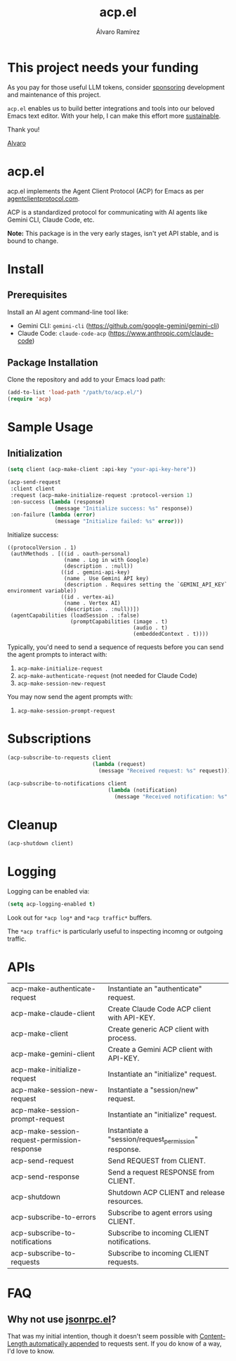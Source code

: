 #+TITLE: acp.el
#+AUTHOR: Álvaro Ramírez

* This project needs your funding

As you pay for those useful LLM tokens, consider [[https://github.com/sponsors/xenodium][sponsoring]] development and maintenance of this project.

=acp.el= enables us to build better integrations and tools into our beloved Emacs text editor. With your help, I can make this effort more [[https://github.com/sponsors/xenodium][sustainable]].

Thank you!

[[https://xenodium.com/][Alvaro]]

* acp.el

acp.el implements the Agent Client Protocol (ACP) for Emacs as per [[https://agentclientprotocol.com][agentclientprotocol.com]].

ACP is a standardized protocol for communicating with AI agents like Gemini CLI, Claude Code, etc.

*Note:* This package is in the very early stages, isn't yet API stable, and is bound to change.

* Install

** Prerequisites

Install an AI agent command-line tool like:

- Gemini CLI: =gemini-cli= (https://github.com/google-gemini/gemini-cli)
- Claude Code: =claude-code-acp= (https://www.anthropic.com/claude-code)

** Package Installation
Clone the repository and add to your Emacs load path:

#+begin_src emacs-lisp
(add-to-list 'load-path "/path/to/acp.el/")
(require 'acp)
#+end_src

* Sample Usage

** Initialization

#+begin_src emacs-lisp :exports both
  (setq client (acp-make-client :api-key "your-api-key-here"))

  (acp-send-request
   :client client
   :request (acp-make-initialize-request :protocol-version 1)
   :on-success (lambda (response)
                 (message "Initialize success: %s" response))
   :on-failure (lambda (error)
                 (message "Initialize failed: %s" error)))
#+end_src

Initialize success:

#+RESULTS:
: ((protocolVersion . 1)
:  (authMethods . [((id . oauth-personal)
:                   (name . Log in with Google)
:                   (description . :null))
:                  ((id . gemini-api-key)
:                   (name . Use Gemini API key)
:                   (description . Requires setting the `GEMINI_API_KEY` environment variable))
:                  ((id . vertex-ai)
:                   (name . Vertex AI)
:                   (description . :null))])
:  (agentCapabilities (loadSession . :false)
:                     (promptCapabilities (image . t)
:                                         (audio . t)
:                                         (embeddedContext . t))))

Typically, you'd need to send a sequence of requests before you can send the agent prompts to interact with:

1. =acp-make-initialize-request=
2. =acp-make-authenticate-request= (not needed for Claude Code)
3. =acp-make-session-new-request=

You may now send the agent prompts with:

4. =acp-make-session-prompt-request=

* Subscriptions

#+begin_src emacs-lisp :lexical no :exports both
  (acp-subscribe-to-requests client
                             (lambda (request)
                               (message "Received request: %s" request)))

  (acp-subscribe-to-notifications client
                                  (lambda (notification)
                                    (message "Received notification: %s" notification)))
#+end_src

* Cleanup

#+begin_src emacs-lisp :lexical no
  (acp-shutdown client)
#+end_src

* Logging

Logging can be enabled via:

#+begin_src emacs-lisp :lexical no
  (setq acp-logging-enabled t)
#+end_src

Look out for =*acp log*= and =*acp traffic*= buffers.

The =*acp traffic*= is particularly useful to inspecting incomng or outgoing traffic.

[[file:traffic.png]]

* APIs

#+BEGIN_SRC emacs-lisp :results table :colnames '("Function" "Type" "Description") :exports results
  (let ((rows))
    (mapatoms
     (lambda (symbol)
       (when (and (string-match "^acp-[^-]" (symbol-name symbol))
                  (fboundp symbol))  ; Ensure it's a function
         (push `(,(symbol-name symbol)
                 ,(or (car (split-string
                            (or (documentation symbol t) "No documentation")
                            "\n"))
                      "No documentation"))
               rows))))
    (sort rows (lambda (a b) (string< (car a) (car b)))))
#+END_SRC

#+RESULTS:
| acp-make-authenticate-request                | Instantiate an "authenticate" request.               |
| acp-make-claude-client                       | Create Claude Code ACP client with API-KEY.          |
| acp-make-client                              | Create generic ACP client with process.              |
| acp-make-gemini-client                       | Create a Gemini ACP client with API-KEY.             |
| acp-make-initialize-request                  | Instantiate an "initialize" request.                 |
| acp-make-session-new-request                 | Instantiate a "session/new" request.                 |
| acp-make-session-prompt-request              | Instantiate an "initialize" request.                 |
| acp-make-session-request-permission-response | Instantiate a "session/request_permission" response. |
| acp-send-request                             | Send REQUEST from CLIENT.                            |
| acp-send-response                            | Send a request RESPONSE from CLIENT.                 |
| acp-shutdown                                 | Shutdown ACP CLIENT and release resources.           |
| acp-subscribe-to-errors                      | Subscribe to agent errors using CLIENT.              |
| acp-subscribe-to-notifications               | Subscribe to incoming CLIENT notifications.          |
| acp-subscribe-to-requests                    | Subscribe to incoming CLIENT requests.               |

* FAQ

** Why not use [[https://github.com/emacs-mirror/emacs/blob/master/lisp/jsonrpc.el][jsonrpc.el]]?

That was my initial intention, though it doesn't seem possible with [[https://github.com/emacs-mirror/emacs/blob/1d6ec2a0406c8a53fcf793b05453dbcc7e809d76/lisp/jsonrpc.el#L586][Content-Length automatically appended]] to requests sent. If you do know of a way, I'd love to know.
